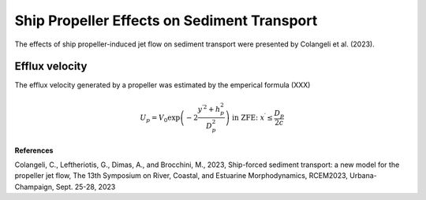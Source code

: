 
Ship Propeller Effects on Sediment Transport
************************************************

The effects of ship propeller-induced jet flow on sediment transport were presented by Colangeli et al. (2023). 

Efflux velocity
------------------

The efflux velocity generated by a propeller was estimated by the emperical formula (XXX)

.. math:: U_p = V_0 \exp \left( -2 \frac{y^{\prime 2} + h_p^2}{D_p^2} \right) \mbox{  in ZFE: } x^\prime \le \frac{D_p}{2c} 

.. figure:: images/ship_prop.png
    :width: 400px
    :align: center
    :height: 300px
    :alt: alternate text
    :figclass: align-right 


**References**

Colangeli, C., Leftheriotis, G., Dimas, A., and Brocchini, M., 2023, Ship-forced sediment transport: a new model for the propeller jet flow, The 13th Symposium on River, Coastal, and Estuarine Morphodynamics, RCEM2023, Urbana-Champaign, Sept. 25-28, 2023